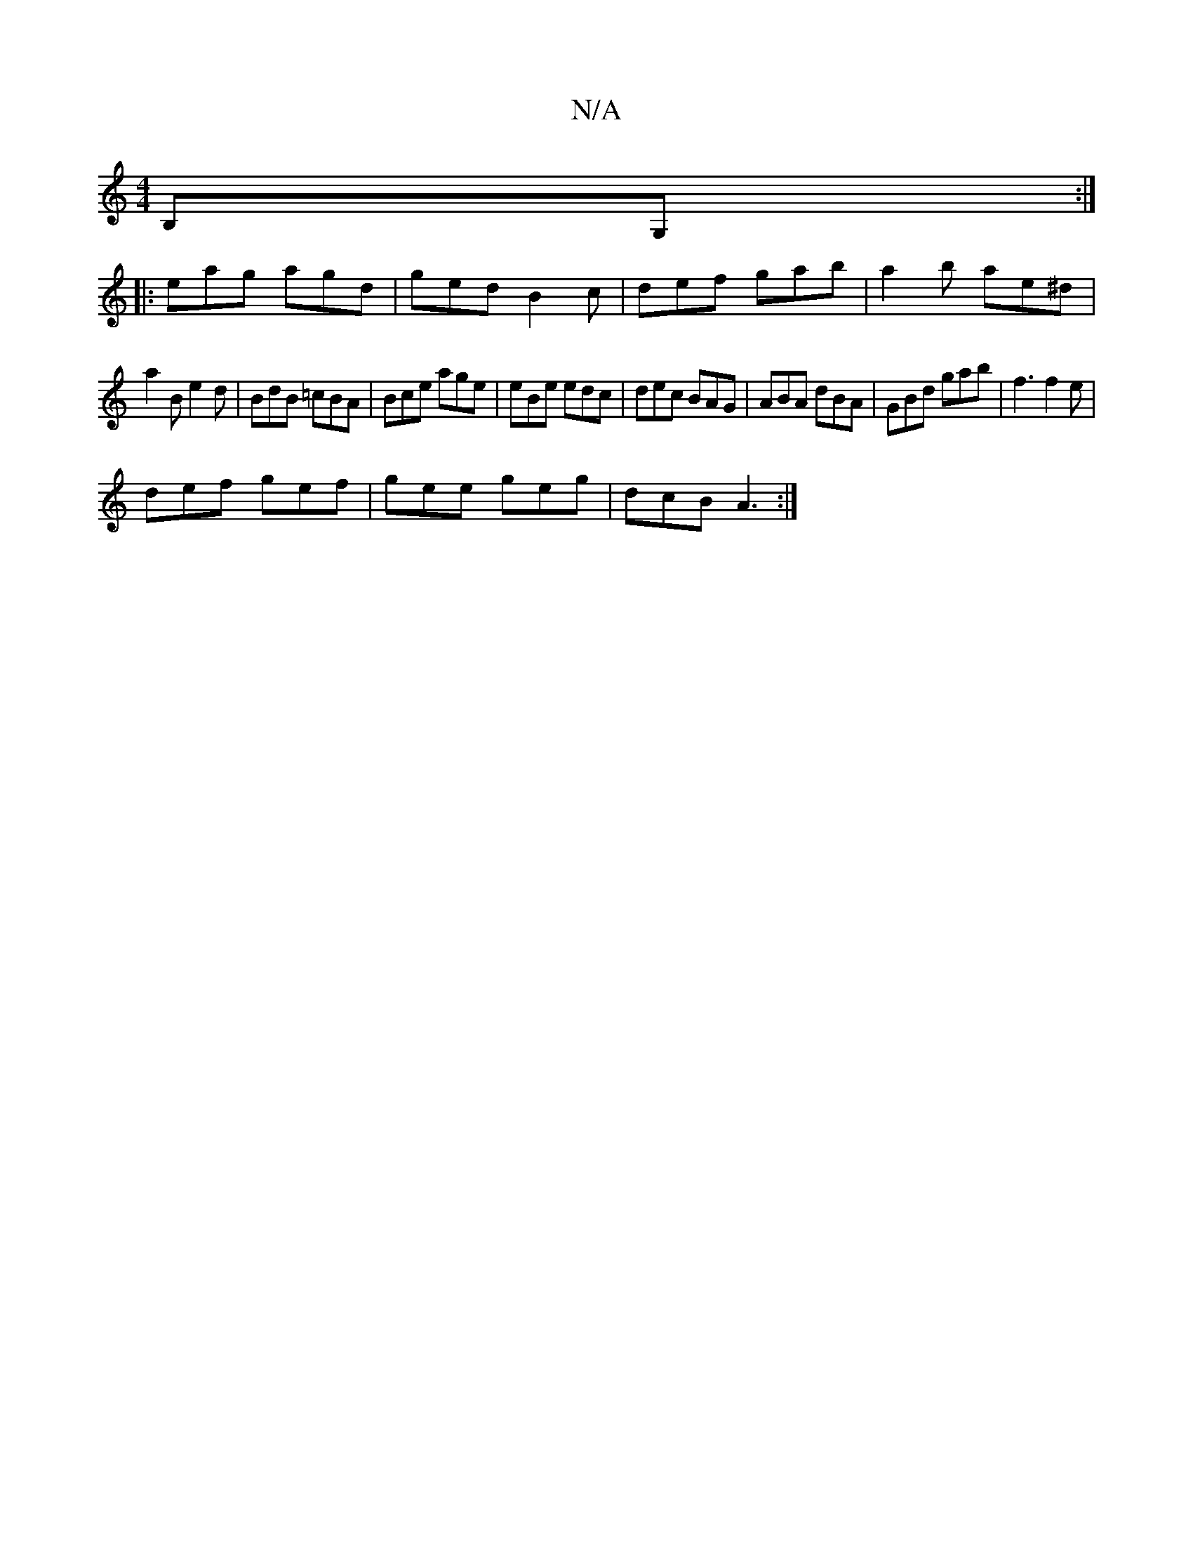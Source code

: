 X:1
T:N/A
M:4/4
R:N/A
K:Cmajor
B,G, :|2
||
|: eag agd|ged B2c|def gab|a2b ae^d|
a2B e2d|BdB =cBA|Bce age|eBe edc|dec BAG|ABA dBA|GBd gab|f3 f2e|
def gef|gee geg|dcB A3:|

ABA BGB|F2 g- G2 | eA b2 aa | A2 d2 e2 |dc BB B2 | d2 ef BcA
